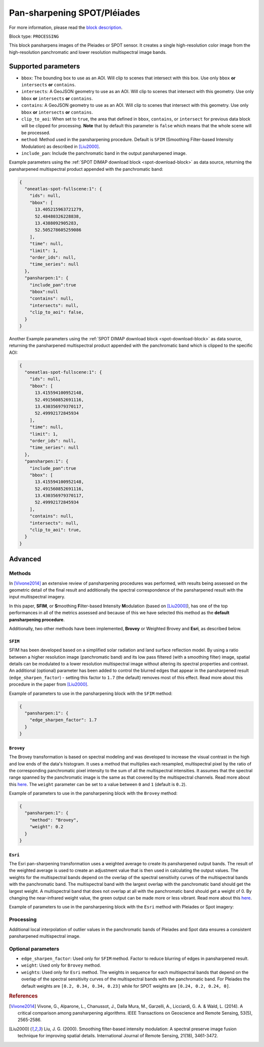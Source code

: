 .. meta::
   :description: UP42 processing blocks: Pansharpen block description
   :keywords: preprocessing, pansharpen, SPOT 6/7, Pléiades, very-high resolution

.. _pansharpen-block:

Pan-sharpening SPOT/Pléiades
============================
For more information, please read the `block description <https://marketplace.up42.com/block/903f0435-d638-475e-bbe9-53b5664a22a8>`_.

Block type: ``PROCESSING``

This block pansharpens images of the Pleiades or SPOT sensor. It creates a single high-resolution color image from the high-resolution panchromatic and lower resolution multispectral image bands.

Supported parameters
--------------------
* ``bbox``: The bounding box to use as an AOI. Will clip to scenes that intersect with this box. Use only ``bbox`` **or** ``intersects`` **or** ``contains``.
* ``intersects``: A GeoJSON geometry to use as an AOI. Will clip to scenes that intersect with this geometry. Use only ``bbox`` **or** ``intersects`` **or** ``contains``.
* ``contains``: A GeoJSON geometry to use as an AOI. Will clip to scenes that intersect with this geometry. Use only ``bbox`` **or** ``intersects`` **or** ``contains``.
* ``clip_to_aoi``: When set to ``true``, the area that defined in ``bbox``, ``contains``, or ``intersect`` for previous data block will be clipped for processing. **Note** that by default this parameter is ``false`` which means that the whole scene will be processed.
* ``method``: Method used in the pansharpening procedure. Default is ``SFIM`` (Smoothing Filter-based Intensity Modulation) as described in [Liu2000]_.
* ``include_pan``: Include the panchromatic band in the output pansharpened image.

Example parameters using the :ref:`SPOT DIMAP download block
<spot-download-block>` as data source, returning the pansharpened multispectral
product appended with the panchromatic band:

.. code-block:: javascript

    {
      "oneatlas-spot-fullscene:1": {
        "ids": null,
        "bbox": [
          13.405215963721279,
          52.48480326228838,
          13.4388092905283,
          52.505278605259086
        ],
        "time": null,
        "limit": 1,
        "order_ids": null,
        "time_series": null
      },
      "pansharpen:1": {
        "include_pan":true
        "bbox":null
        "contains": null,
        "intersects": null,
        "clip_to_aoi": false,
      }
    }



Another Example parameters using the :ref:`SPOT DIMAP download block
<spot-download-block>` as data source, returning the pansharpened multispectral
product appended with the panchromatic band which is clipped to the specific AOI:

.. code-block:: javascript

    {
      "oneatlas-spot-fullscene:1": {
        "ids": null,
        "bbox": [
          13.415594100952148,
          52.491560852691116,
          13.430356979370117,
          52.49992172845934
        ],
        "time": null,
        "limit": 1,
        "order_ids": null,
        "time_series": null
      },
      "pansharpen:1": {
        "include_pan":true
        "bbox": [
          13.415594100952148,
          52.491560852691116,
          13.430356979370117,
          52.49992172845934
        ],
        "contains": null,
        "intersects": null,
        "clip_to_aoi": true,
      }
    }


Advanced
--------

Methods
~~~~~~~

In [Vivone2014]_ an extensive review of pansharpening procedures was performed, with results being assessed on the geometric detail of the final result and additionally the spectral correspondence of the pansharpened result with the input multispectral imagery.

In this paper, **SFIM**, or **S**\ moothing **F**\ ilter-based **I**\ ntensity **M**\ odulation (based on [Liu2000]_), has one of the top performances in all of the metrics assessed and because of this we have selected this method as the **default pansharpening procedure**.

Additionally, two other methods have been implemented, **Brovey** or Weighted Brovey and **Esri**, as described below.

``SFIM``
<<<<<<<<

SFIM has been developed based on a simplified solar radiation and land surface reflection model. By using a ratio between a higher resolution image (panchromatic band) and its low pass filtered (with a smoothing filter) image, spatial details can be modulated to a lower resolution multispectral image without altering its spectral properties and contrast. An additional (optional) parameter has been added to control the blurred edges that appear in the pansharpened result (``edge_sharpen_factor``) - setting this factor to ``1.7`` (the default) removes most of this effect. Read more about this procedure in the paper from [Liu2000]_.

Example of parameters to use in the pansharpening block with the ``SFIM`` method:

.. code-block:: javascript

    {
      "pansharpen:1": {
        "edge_sharpen_factor": 1.7
      }
    }

``Brovey``
<<<<<<<<<<

The Brovey transformation is based on spectral modeling and was developed to increase the visual contrast in the high and low ends of the data's histogram. It uses a method that multiplies each resampled, multispectral pixel by the ratio of the corresponding panchromatic pixel intensity to the sum of all the multispectral intensities. It assumes that the spectral range spanned by the panchromatic image is the same as that covered by the multispectral channels. Read more about this `here <http://desktop.arcgis.com/en/arcmap/10.3/manage-data/raster-and-images/fundamentals-of-panchromatic-sharpening.htm>`_. The ``weight`` parameter can be set to a value between ``0`` and ``1`` (default is ``0.2``).

Example of parameters to use in the pansharpening block with the ``Brovey`` method:

.. code-block:: javascript

    {
      "pansharpen:1": {
        "method": "Brovey",
        "weight": 0.2
      }
    }


``Esri``
<<<<<<<<

The Esri pan-sharpening transformation uses a weighted average to create its
pansharpened output bands. The result of the weighted average is used to create an
adjustment value that is then used in calculating the output values.
The weights for the multispectral bands depend on the overlap of the
spectral sensitivity curves of the multispectral bands with the panchromatic
band. The multispectral band with the largest overlap with the panchromatic band
should get the largest weight. A multispectral band that does not overlap
at all with the panchromatic band should get a weight of 0. By changing the
near-infrared weight value, the green output can be made more or less
vibrant. Read more about this `here <http://desktop.arcgis.com/en/arcmap/10.3/manage-data/raster-and-images/fundamentals-of-panchromatic-sharpening.htm>`_.

Example of parameters to use in the pansharpening block with the ``Esri`` method with Pleiades or Spot imagery:

.. code-block:: javascript
    :caption: Pleiades weights

    {
      "pansharpen:1": {
        "method": "Esri",
        "weights": [0.2, 0.34, 0.34, 0.23]
      }
    }


.. code-block:: javascript
    :caption: SPOT weights

    {
      "pansharpen:1": {
        "method": "Esri",
        "weights": [0.24, 0.2, 0.24, 0]
      }
    }


Processing
~~~~~~~~~~

Additional local interpolation of outlier values in the panchromatic bands of Pleiades and Spot data ensures a consistent pansharpened multispectral image.


Optional parameters
~~~~~~~~~~~~~~~~~~~

* ``edge_sharpen_factor``: Used only for ``SFIM`` method. Factor to reduce blurring of edges in pansharpened result.

* ``weight``: Used only for ``Brovey`` method.

* ``weights``: Used only for ``Esri`` method. The weights in sequence for each multispectral bands that depend on the overlap of the spectral sensitivity curves of the multispectral bands with the panchromatic band. For Pleiades the default weights are ``[0.2, 0.34, 0.34, 0.23]`` while for SPOT weights are ``[0.24, 0.2, 0.24, 0]``.


.. rubric:: References

.. [Vivone2014] Vivone, G., Alparone, L., Chanussot, J., Dalla Mura, M., Garzelli, A., Licciardi, G. A. & Wald, L. (2014). A critical comparison among pansharpening algorithms. IEEE Transactions on Geoscience and Remote Sensing, 53(5), 2565-2586.

.. [Liu2000] Liu, J. G. (2000). Smoothing filter-based intensity modulation: A spectral preserve image fusion technique for improving spatial details. International Journal of Remote Sensing, 21(18), 3461-3472.
